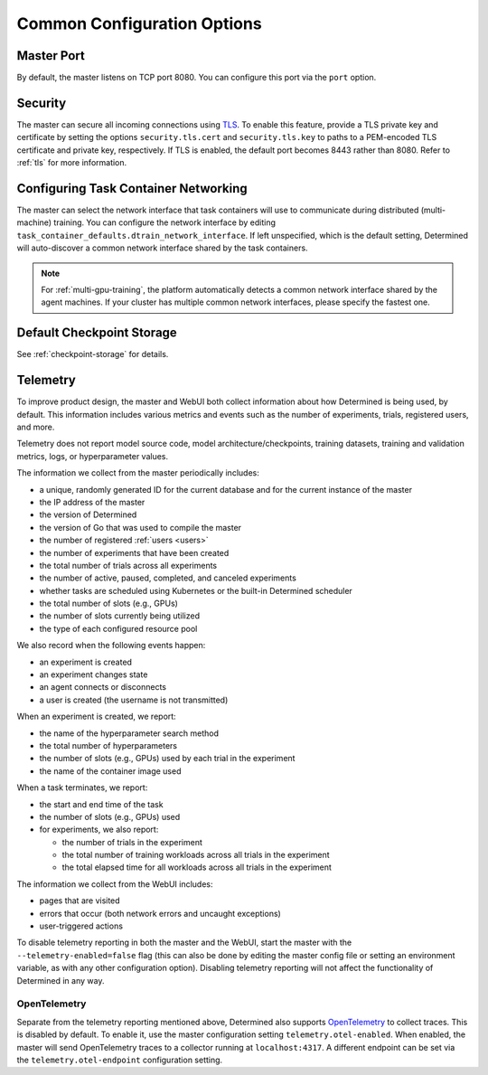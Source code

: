.. _common-configuration-options:

##############################
 Common Configuration Options
##############################

*************
 Master Port
*************

By default, the master listens on TCP port 8080. You can configure this port via the ``port``
option.

.. _security:

**********
 Security
**********

The master can secure all incoming connections using `TLS
<https://en.wikipedia.org/wiki/Transport_Layer_Security>`__. To enable this feature, provide a TLS
private key and certificate by setting the options ``security.tls.cert`` and ``security.tls.key`` to
paths to a PEM-encoded TLS certificate and private key, respectively. If TLS is enabled, the default
port becomes 8443 rather than 8080. Refer to :ref:`tls` for more information.

.. _agent-network-proxy:

***************************************
 Configuring Task Container Networking
***************************************

The master can select the network interface that task containers will use to communicate during
distributed (multi-machine) training. You can configure the network interface by editing
``task_container_defaults.dtrain_network_interface``. If left unspecified, which is the default
setting, Determined will auto-discover a common network interface shared by the task containers.

.. note::

   For :ref:`multi-gpu-training`, the platform automatically detects a common network interface
   shared by the agent machines. If your cluster has multiple common network interfaces, please
   specify the fastest one.

****************************
 Default Checkpoint Storage
****************************

See :ref:`checkpoint-storage` for details.

.. _telemetry:

***********
 Telemetry
***********

To improve product design, the master and WebUI both collect information about how Determined is
being used, by default. This information includes various metrics and events such as the number of
experiments, trials, registered users, and more.

Telemetry does not report model source code, model architecture/checkpoints, training datasets,
training and validation metrics, logs, or hyperparameter values.

The information we collect from the master periodically includes:

-  a unique, randomly generated ID for the current database and for the current instance of the
   master
-  the IP address of the master
-  the version of Determined
-  the version of Go that was used to compile the master
-  the number of registered :ref:`users <users>`
-  the number of experiments that have been created
-  the total number of trials across all experiments
-  the number of active, paused, completed, and canceled experiments
-  whether tasks are scheduled using Kubernetes or the built-in Determined scheduler
-  the total number of slots (e.g., GPUs)
-  the number of slots currently being utilized
-  the type of each configured resource pool

We also record when the following events happen:

-  an experiment is created
-  an experiment changes state
-  an agent connects or disconnects
-  a user is created (the username is not transmitted)

When an experiment is created, we report:

-  the name of the hyperparameter search method
-  the total number of hyperparameters
-  the number of slots (e.g., GPUs) used by each trial in the experiment
-  the name of the container image used

When a task terminates, we report:

-  the start and end time of the task

-  the number of slots (e.g., GPUs) used

-  for experiments, we also report:

   -  the number of trials in the experiment
   -  the total number of training workloads across all trials in the experiment
   -  the total elapsed time for all workloads across all trials in the experiment

The information we collect from the WebUI includes:

-  pages that are visited
-  errors that occur (both network errors and uncaught exceptions)
-  user-triggered actions

To disable telemetry reporting in both the master and the WebUI, start the master with the
``--telemetry-enabled=false`` flag (this can also be done by editing the master config file or
setting an environment variable, as with any other configuration option). Disabling telemetry
reporting will not affect the functionality of Determined in any way.

.. _open_telemetry:

OpenTelemetry
=============

Separate from the telemetry reporting mentioned above, Determined also supports `OpenTelemetry
<https://opentelemetry.io/>`__ to collect traces. This is disabled by default. To enable it, use the
master configuration setting ``telemetry.otel-enabled``. When enabled, the master will send
OpenTelemetry traces to a collector running at ``localhost:4317``. A different endpoint can be set
via the ``telemetry.otel-endpoint`` configuration setting.
